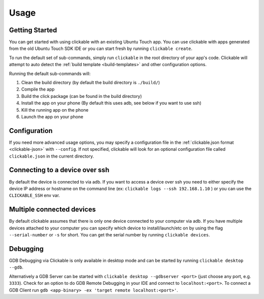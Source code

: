 .. _usage:

Usage
=====

Getting Started
---------------

You can get started with using clickable with an existing Ubuntu Touch app.
You can use clickable with apps generated from the old Ubuntu Touch SDK IDE
or you can start fresh by running ``clickable create``.

To run the default set of sub-commands, simply run ``clickable`` in the root directory
of your app's code. Clickable will attempt to auto detect the
:ref:`build template <build-templates>` and other configuration options.

Running the default sub-commands will:

1) Clean the build directory (by default the build directory is ``./build/``)
2) Compile the app
3) Build the click package (can be found in the build directory)
4) Install the app on your phone (By default this uses adb, see below if you want to use ssh)
5) Kill the running app on the phone
6) Launch the app on your phone

Configuration
-------------
If you need more advanced usage options, you may specify a configuration file
in the :ref:`clickable.json format <clickable-json>` with ``--config``. If not
specified, clickable will look for an optional configuration file called
``clickable.json`` in the current directory.

.. _ssh:

Connecting to a device over ssh
-------------------------------

By default the device is connected to via adb.
If you want to access a device over ssh you need to either specify the device
IP address or hostname on the command line (ex: ``clickable logs --ssh 192.168.1.10`` ) or you
can use the ``CLICKABLE_SSH`` env var.

.. _multiple-devices:

Multiple connected devices
--------------------------

By default clickable assumes that there is only one device connected to your
computer via adb. If you have multiple devices attached to your computer you
can specify which device to install/launch/etc on by using the flag
``--serial-number`` or ``-s`` for short. You can get the serial number
by running ``clickable devices``.

.. _debugging-with-gdb:

Debugging
---------

GDB Debugging via Clickable is only available in desktop mode and can be started by running ``clickable desktop --gdb``.

Alternatively a GDB Server can be started with ``clickable desktop --gdbserver <port>``
(just choose any port, e.g. ``3333``). Check for an option to do GDB Remote Debugging in your IDE
and connect to ``localhost:<port>``. To connect a GDB Client run
``gdb <app-binary> -ex 'target remote localhost:<port>'``.